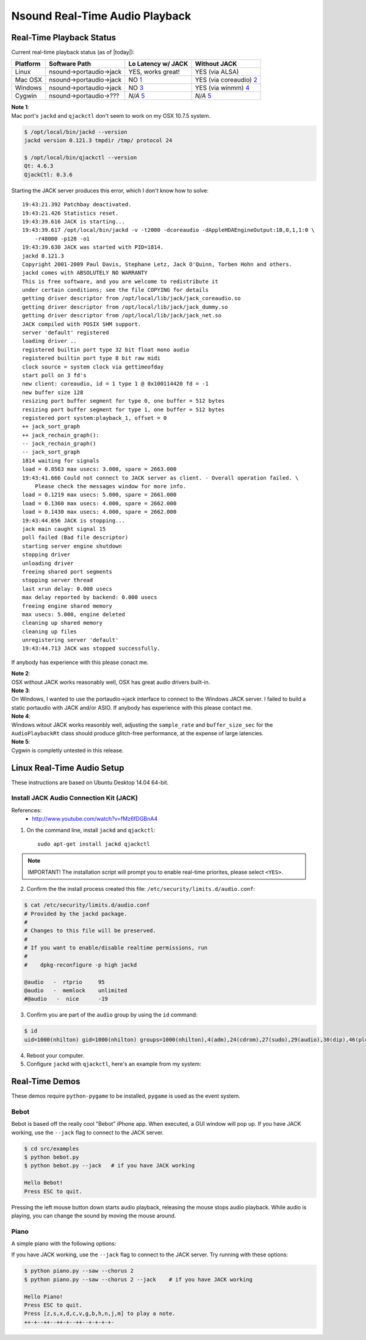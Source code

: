 *******************************************************************************
Nsound Real-Time Audio Playback
*******************************************************************************

-------------------------------------------------------------------------------
Real-Time Playback Status
-------------------------------------------------------------------------------

Current real-time playback status (as of |today|):

+------------+------------------------------+----------------------+--------------------------+
| Platform   | Software Path                | Lo Latency w/ JACK   | Without JACK             |
+============+==============================+======================+==========================+
| Linux      | nsound->portaudio->jack      | YES, works great!    | YES (via ALSA)           |
+------------+------------------------------+----------------------+--------------------------+
| Mac OSX    | nsound->portaudio->jack      | NO `1`_              | YES (via coreaudio) `2`_ |
+------------+------------------------------+----------------------+--------------------------+
| Windows    | nsound->portaudio->jack      | NO `3`_              | YES (via winmm) `4`_     |
+------------+------------------------------+----------------------+--------------------------+
| Cygwin     | nsound->portaudio->???       | `N/A` `5`_           | `N/A` `5`_               |
+------------+------------------------------+----------------------+--------------------------+

.. _1:

| **Note 1**:
| Mac port's ``jackd`` and ``qjackctl`` don't seem to work on my OSX 10.7.5 system.

.. code-block:: console

    $ /opt/local/bin/jackd --version
    jackd version 0.121.3 tmpdir /tmp/ protocol 24

    $ /opt/local/bin/qjackctl --version
    Qt: 4.6.3
    QjackCtl: 0.3.6

Starting the JACK server produces this error, which I don't know how to solve::

    19:43:21.392 Patchbay deactivated.
    19:43:21.426 Statistics reset.
    19:43:39.616 JACK is starting...
    19:43:39.617 /opt/local/bin/jackd -v -t2000 -dcoreaudio -dAppleHDAEngineOutput:1B,0,1,1:0 \
        -r48000 -p128 -o1
    19:43:39.630 JACK was started with PID=1814.
    jackd 0.121.3
    Copyright 2001-2009 Paul Davis, Stephane Letz, Jack O'Quinn, Torben Hohn and others.
    jackd comes with ABSOLUTELY NO WARRANTY
    This is free software, and you are welcome to redistribute it
    under certain conditions; see the file COPYING for details
    getting driver descriptor from /opt/local/lib/jack/jack_coreaudio.so
    getting driver descriptor from /opt/local/lib/jack/jack_dummy.so
    getting driver descriptor from /opt/local/lib/jack/jack_net.so
    JACK compiled with POSIX SHM support.
    server 'default' registered
    loading driver ..
    registered builtin port type 32 bit float mono audio
    registered builtin port type 8 bit raw midi
    clock source = system clock via gettimeofday
    start poll on 3 fd's
    new client: coreaudio, id = 1 type 1 @ 0x100114420 fd = -1
    new buffer size 128
    resizing port buffer segment for type 0, one buffer = 512 bytes
    resizing port buffer segment for type 1, one buffer = 512 bytes
    registered port system:playback_1, offset = 0
    ++ jack_sort_graph
    ++ jack_rechain_graph():
    -- jack_rechain_graph()
    -- jack_sort_graph
    1814 waiting for signals
    load = 0.0563 max usecs: 3.000, spare = 2663.000
    19:43:41.666 Could not connect to JACK server as client. - Overall operation failed. \
        Please check the messages window for more info.
    load = 0.1219 max usecs: 5.000, spare = 2661.000
    load = 0.1360 max usecs: 4.000, spare = 2662.000
    load = 0.1430 max usecs: 4.000, spare = 2662.000
    19:43:44.656 JACK is stopping...
    jack main caught signal 15
    poll failed (Bad file descriptor)
    starting server engine shutdown
    stopping driver
    unloading driver
    freeing shared port segments
    stopping server thread
    last xrun delay: 0.000 usecs
    max delay reported by backend: 0.000 usecs
    freeing engine shared memory
    max usecs: 5.000, engine deleted
    cleaning up shared memory
    cleaning up files
    unregistering server 'default'
    19:43:44.713 JACK was stopped successfully.

If anybody has experience with this please conact me.

.. _2:

| **Note 2**:
| OSX without JACK works reasonably well, OSX has great audio drivers built-in.

.. _3:

| **Note 3**:
| On Windows, I wanted to use the portaudio->jack interface to connect to the
 Windows JACK server.  I failed to build a static portaudio with JACK and/or
 ASIO.  If anybody has experience with this please contact me.

.. _4:

| **Note 4**:
| Windows witout JACK works reasonbly well, adjusting the ``sample_rate`` and
 ``buffer_size_sec`` for the ``AudioPlaybackRt`` class should produce
  glitch-free performance, at the expense of large latencies.

.. _5:

| **Note 5**:
| Cygwin is completly untested in this release.


-------------------------------------------------------------------------------
Linux Real-Time Audio Setup
-------------------------------------------------------------------------------

These instructions are based on Ubuntu Desktop 14.04 64-bit.

^^^^^^^^^^^^^^^^^^^^^^^^^^^^^^^^^^^^^^^^^^^^^^^^^^^^^^^^^^^^^^^^^^^^^^^^^^^^^^^
Install JACK Audio Connection Kit (JACK)
^^^^^^^^^^^^^^^^^^^^^^^^^^^^^^^^^^^^^^^^^^^^^^^^^^^^^^^^^^^^^^^^^^^^^^^^^^^^^^^

References:
    - http://www.youtube.com/watch?v=fMz6fDGBnA4

1) On the command line, install ``jackd`` and ``qjackctl``::

    sudo apt-get install jackd qjackctl

.. Note:: IMPORTANT! The installation script will prompt you to enable real-time priorites, please select ``<YES>``.

2) Confirm the the install process created this file: ``/etc/security/limits.d/audio.conf``:

.. code-block:: console

    $ cat /etc/security/limits.d/audio.conf
    # Provided by the jackd package.
    #
    # Changes to this file will be preserved.
    #
    # If you want to enable/disable realtime permissions, run
    #
    #    dpkg-reconfigure -p high jackd

    @audio   -  rtprio     95
    @audio   -  memlock    unlimited
    #@audio   -  nice      -19

3) Confirm you are part of the ``audio`` group by using the ``id`` command:

.. code-block:: console

    $ id
    uid=1000(nhilton) gid=1000(nhilton) groups=1000(nhilton),4(adm),24(cdrom),27(sudo),29(audio),30(dip),46(plugdev),108(lpadmin),123(pulse-access),124(sambashare)

4) Reboot your computer.

5) Configure ``jackd`` with ``qjackctl``, here's an example from my system:

.. image:: /images/jack.png

-------------------------------------------------------------------------------
Real-Time Demos
-------------------------------------------------------------------------------

These demos require ``python-pygame`` to be installed, ``pygame`` is used as
the event system.

^^^^^^^^^^^^^^^^^^^^^^^^^^^^^^^^^^^^^^^^^^^^^^^^^^^^^^^^^^^^^^^^^^^^^^^^^^^^^^^
Bebot
^^^^^^^^^^^^^^^^^^^^^^^^^^^^^^^^^^^^^^^^^^^^^^^^^^^^^^^^^^^^^^^^^^^^^^^^^^^^^^^

Bebot is based off the really cool "Bebot" iPhone app.  When executed, a GUI
window will pop up.  If you have JACK working, use the ``--jack`` flag to
connect to the JACK server.

.. code-block:: console

    $ cd src/examples
    $ python bebot.py
    $ python bebot.py --jack   # if you have JACK working

    Hello Bebot!
    Press ESC to quit.

.. image:: /images/bebot.png

Pressing the left mouse button down starts audio playback, releasing the mouse
stops audio playback.  While audio is playing, you can change the sound by
moving the mouse around.

.. only:: html

    .. pyexec::

        import os
        import datetime
        import Nsound as ns

        name = "bebot-rt"

        wavfile = "source/_static/%s.wav" % name
        mp3file = "source/_static/%s.mp3" % name

        # Encode as mp3
        if not os.path.isfile(mp3file):
            os.system(
                "lame -q 2 -b 192 "
                "--tt '%s' --ta Nsound --tl '%s' --ty %d --tc %s %s %s" %(
                name,
                ns.__version__,
                datetime.datetime.now().year,
                "http://nsound.sourceforge.net",
                wavfile,
                mp3file))

        template = "Sample here: :download:`%s.mp3. <_static/%s.mp3>`" %(
            name,
            name)

^^^^^^^^^^^^^^^^^^^^^^^^^^^^^^^^^^^^^^^^^^^^^^^^^^^^^^^^^^^^^^^^^^^^^^^^^^^^^^^
Piano
^^^^^^^^^^^^^^^^^^^^^^^^^^^^^^^^^^^^^^^^^^^^^^^^^^^^^^^^^^^^^^^^^^^^^^^^^^^^^^^

A simple piano with the following options:

.. pyexec::

    from subprocess import Popen
    from subprocess import PIPE

    cmd = ["python", "../../src/examples/piano.py", "--help"]

    output = Popen(cmd, stdout=PIPE).communicate()[0].split('\n')

    s = output[0] + "\n"
    for x in output[1:]:
        s += "        %s\n" % x

    template = """.. code-block:: console

        $ cd src/examples
        $ python piano.py --help
        {output}
    """.format(output = s)

If you have JACK working, use the ``--jack`` flag to connect to the JACK server.
Try running with these options:

.. code-block:: console

    $ python piano.py --saw --chorus 2
    $ python piano.py --saw --chorus 2 --jack    # if you have JACK working

    Hello Piano!
    Press ESC to quit.
    Press [z,s,x,d,c,v,g,b,h,n,j,m] to play a note.
    ++-+--++--++-+--++--+-+-+-+-

.. only:: html

    .. pyexec::

        import os
        import datetime
        import Nsound as ns

        name = "piano-rt"

        wavfile = "source/_static/%s.wav" % name
        mp3file = "source/_static/%s.mp3" % name

        # Encode as mp3
        if not os.path.isfile(mp3file):
            os.system(
                "lame -q 2 -b 192 "
                "--tt '%s' --ta Nsound --tl '%s' --ty %d --tc %s %s %s" %(
                name,
                ns.__version__,
                datetime.datetime.now().year,
                "http://nsound.sourceforge.net",
                wavfile,
                mp3file))

        template = "Sample here: :download:`%s.mp3. <_static/%s.mp3>`" %(
            name,
            name)
